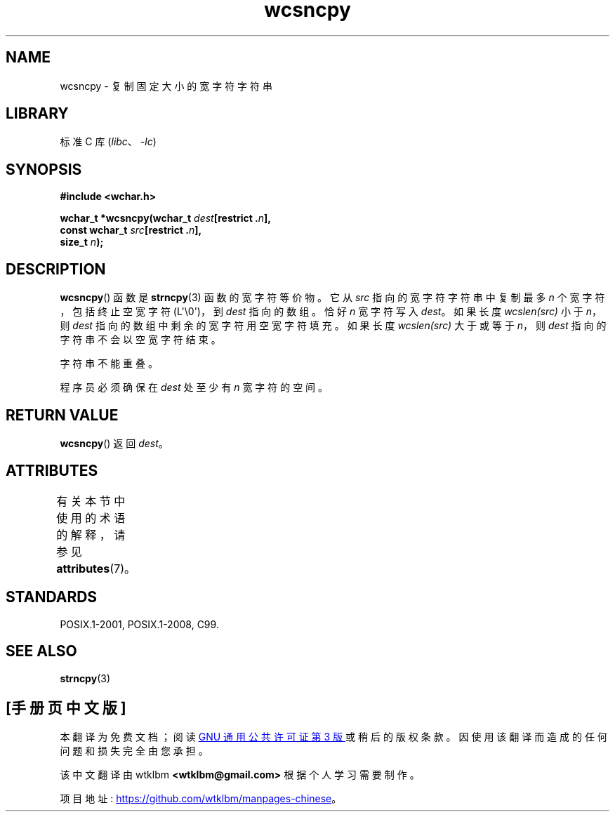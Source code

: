 .\" -*- coding: UTF-8 -*-
'\" t
.\" Copyright (c) Bruno Haible <haible@clisp.cons.org>
.\"
.\" SPDX-License-Identifier: GPL-2.0-or-later
.\"
.\" References consulted:
.\"   GNU glibc-2 source code and manual
.\"   Dinkumware C library reference http://www.dinkumware.com/
.\"   OpenGroup's Single UNIX specification http://www.UNIX-systems.org/online.html
.\"   ISO/IEC 9899:1999
.\"
.\"*******************************************************************
.\"
.\" This file was generated with po4a. Translate the source file.
.\"
.\"*******************************************************************
.TH wcsncpy 3 2023\-02\-05 "Linux man\-pages 6.03" 
.SH NAME
wcsncpy \- 复制固定大小的宽字符字符串
.SH LIBRARY
标准 C 库 (\fIlibc\fP、\fI\-lc\fP)
.SH SYNOPSIS
.nf
\fB#include <wchar.h>\fP
.PP
\fBwchar_t *wcsncpy(wchar_t \fP\fIdest\fP\fB[restrict .\fP\fIn\fP\fB],\fP
\fB                 const wchar_t \fP\fIsrc\fP\fB[restrict .\fP\fIn\fP\fB],\fP
\fB                 size_t \fP\fIn\fP\fB);\fP
.fi
.SH DESCRIPTION
\fBwcsncpy\fP() 函数是 \fBstrncpy\fP(3) 函数的宽字符等价物。 它从 \fIsrc\fP 指向的宽字符字符串中复制最多 \fIn\fP
个宽字符，包括终止空宽字符 (L\[aq]\e0\[aq])，到 \fIdest\fP 指向的数组。 恰好 \fIn\fP 宽字符写入 \fIdest\fP。 如果长度
\fIwcslen(src)\fP 小于 \fIn\fP，则 \fIdest\fP 指向的数组中剩余的宽字符用空宽字符填充。 如果长度 \fIwcslen(src)\fP
大于或等于 \fIn\fP，则 \fIdest\fP 指向的字符串不会以空宽字符结束。
.PP
字符串不能重叠。
.PP
程序员必须确保在 \fIdest\fP 处至少有 \fIn\fP 宽字符的空间。
.SH "RETURN VALUE"
\fBwcsncpy\fP() 返回 \fIdest\fP。
.SH ATTRIBUTES
有关本节中使用的术语的解释，请参见 \fBattributes\fP(7)。
.ad l
.nh
.TS
allbox;
lbx lb lb
l l l.
Interface	Attribute	Value
T{
\fBwcsncpy\fP()
T}	Thread safety	MT\-Safe
.TE
.hy
.ad
.sp 1
.SH STANDARDS
POSIX.1\-2001, POSIX.1\-2008, C99.
.SH "SEE ALSO"
\fBstrncpy\fP(3)
.PP
.SH [手册页中文版]
.PP
本翻译为免费文档；阅读
.UR https://www.gnu.org/licenses/gpl-3.0.html
GNU 通用公共许可证第 3 版
.UE
或稍后的版权条款。因使用该翻译而造成的任何问题和损失完全由您承担。
.PP
该中文翻译由 wtklbm
.B <wtklbm@gmail.com>
根据个人学习需要制作。
.PP
项目地址:
.UR \fBhttps://github.com/wtklbm/manpages-chinese\fR
.ME 。
